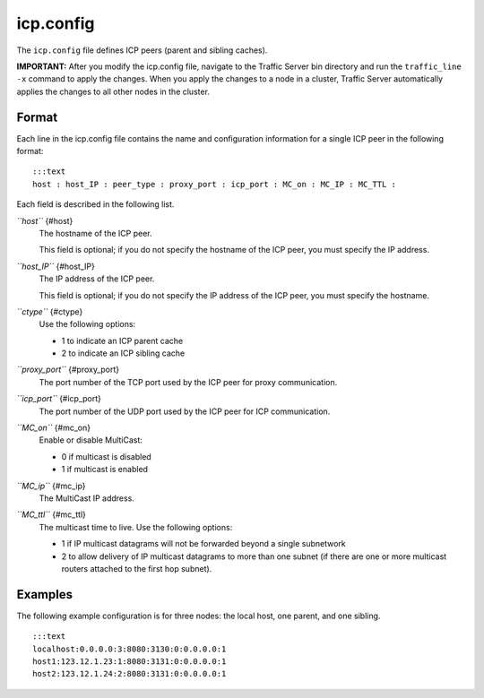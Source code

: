 icp.config
**********

.. Licensed to the Apache Software Foundation (ASF) under one
   or more contributor license agreements.  See the NOTICE file
  distributed with this work for additional information
  regarding copyright ownership.  The ASF licenses this file
  to you under the Apache License, Version 2.0 (the
  "License"); you may not use this file except in compliance
  with the License.  You may obtain a copy of the License at
 
   http://www.apache.org/licenses/LICENSE-2.0
 
  Unless required by applicable law or agreed to in writing,
  software distributed under the License is distributed on an
  "AS IS" BASIS, WITHOUT WARRANTIES OR CONDITIONS OF ANY
  KIND, either express or implied.  See the License for the
  specific language governing permissions and limitations
  under the License.


The ``icp.config`` file defines ICP peers (parent and sibling caches).

**IMPORTANT:** After you modify the icp.config file, navigate to the
Traffic Server bin directory and run the ``traffic_line -x`` command to
apply the changes. When you apply the changes to a node in a cluster,
Traffic Server automatically applies the changes to all other nodes in
the cluster.

Format
======

Each line in the icp.config file contains the name and configuration
information for a single ICP peer in the following format:

::

    :::text
    host : host_IP : peer_type : proxy_port : icp_port : MC_on : MC_IP : MC_TTL :

Each field is described in the following list.

*``host``* {#host}
    The hostname of the ICP peer.

    This field is optional; if you do not specify the hostname of the
    ICP peer, you must specify the IP address.

*``host_IP``* {#host_IP}
    The IP address of the ICP peer.

    This field is optional; if you do not specify the IP address of the
    ICP peer, you must specify the hostname.

*``ctype``* {#ctype}
    Use the following options:

    -  1 to indicate an ICP parent cache
    -  2 to indicate an ICP sibling cache

*``proxy_port``* {#proxy_port}
    The port number of the TCP port used by the ICP peer for proxy
    communication.

*``icp_port``* {#icp_port}
    The port number of the UDP port used by the ICP peer for ICP
    communication.

*``MC_on``* {#mc_on}
    Enable or disable MultiCast:

    -  0 if multicast is disabled
    -  1 if multicast is enabled

*``MC_ip``* {#mc_ip}
    The MultiCast IP address.

*``MC_ttl``* {#mc_ttl}
    The multicast time to live. Use the following options:

    -  1 if IP multicast datagrams will not be forwarded beyond a single
       subnetwork
    -  2 to allow delivery of IP multicast datagrams to more than one
       subnet (if there are one or more multicast routers attached to
       the first hop subnet).

Examples
========

The following example configuration is for three nodes: the local host,
one parent, and one sibling.

::

    :::text
    localhost:0.0.0.0:3:8080:3130:0:0.0.0.0:1
    host1:123.12.1.23:1:8080:3131:0:0.0.0.0:1
    host2:123.12.1.24:2:8080:3131:0:0.0.0.0:1

